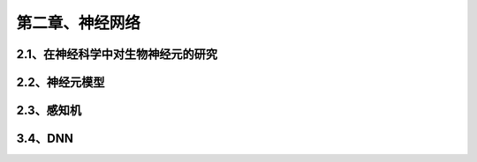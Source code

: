 第二章、神经网络
=======================================================================
2.1、在神经科学中对生物神经元的研究
---------------------------------------------------------------------
2.2、神经元模型
---------------------------------------------------------------------
2.3、感知机
---------------------------------------------------------------------
3.4、DNN
---------------------------------------------------------------------